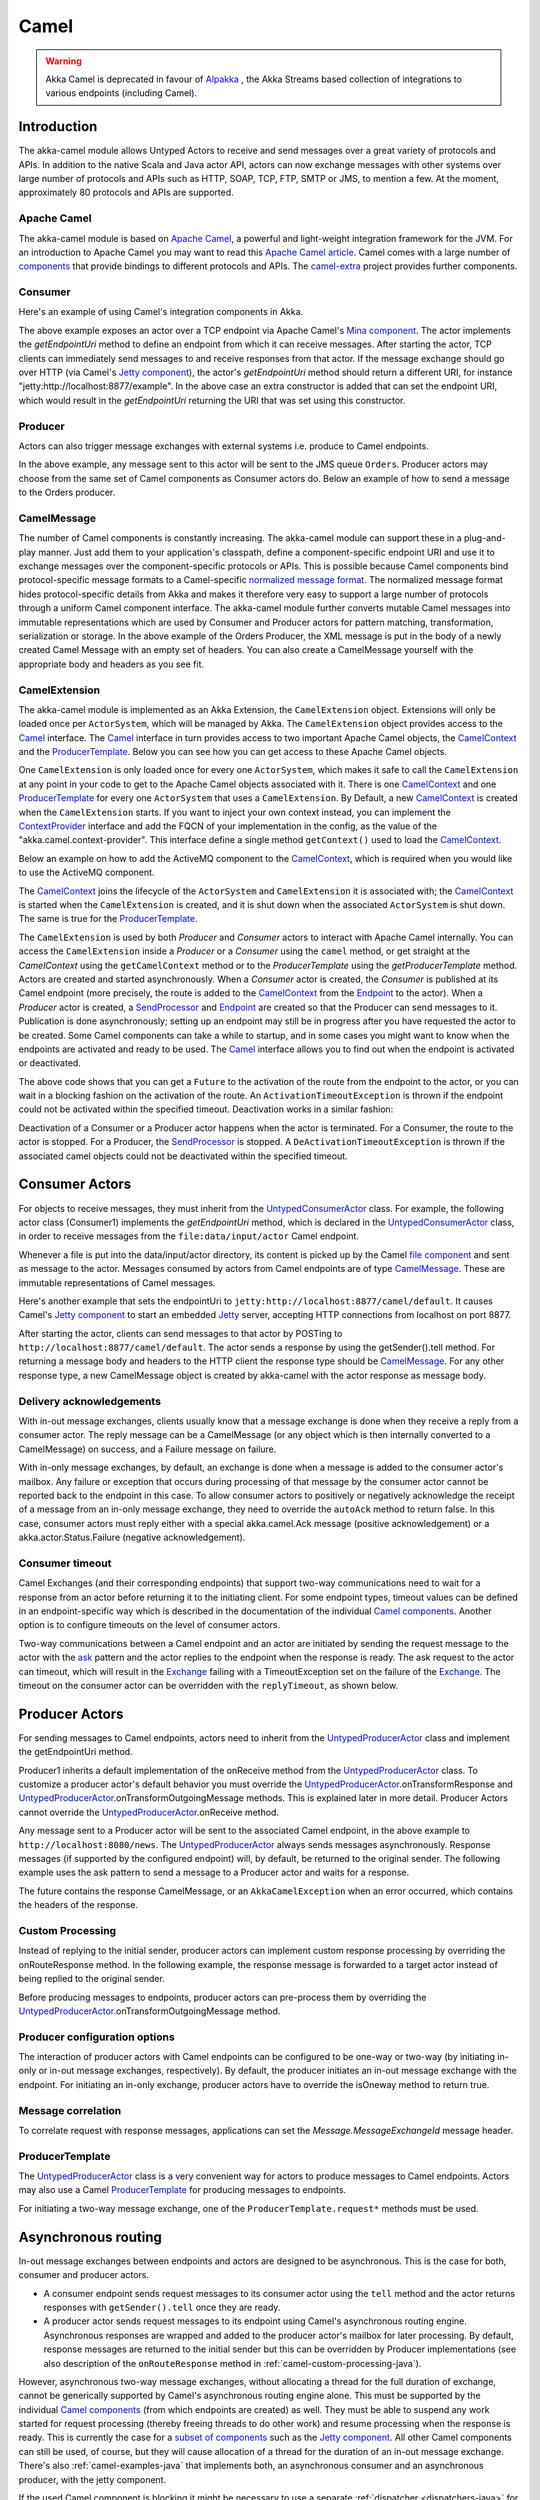 
.. _camel-java:

Camel
#####

.. warning::
  Akka Camel is deprecated in favour of `Alpakka`_ , the Akka Streams based collection of integrations to various endpoints (including Camel).

.. _Alpakka: https://github.com/akka/alpakka


Introduction
============

The akka-camel module allows Untyped Actors to receive
and send messages over a great variety of protocols and APIs.
In addition to the native Scala and Java actor API, actors can now exchange messages with other systems over large number
of protocols and APIs such as HTTP, SOAP, TCP, FTP, SMTP or JMS, to mention a
few. At the moment, approximately 80 protocols and APIs are supported.

Apache Camel
------------
The akka-camel module is based on `Apache Camel`_, a powerful and light-weight
integration framework for the JVM. For an introduction to Apache Camel you may
want to read this `Apache Camel article`_. Camel comes with a
large number of `components`_ that provide bindings to different protocols and
APIs. The `camel-extra`_ project provides further components.

.. _Apache Camel: http://camel.apache.org/
.. _Apache Camel article: http://architects.dzone.com/articles/apache-camel-integration
.. _components: http://camel.apache.org/components.html
.. _camel-extra: http://code.google.com/p/camel-extra/

Consumer
--------
Here's an example of using Camel's integration components in Akka.

.. includecode:: code/docs/camel/MyEndpoint.java#Consumer-mina

The above example exposes an actor over a TCP endpoint via Apache
Camel's `Mina component`_. The actor implements the `getEndpointUri` method to define
an endpoint from which it can receive messages. After starting the actor, TCP
clients can immediately send messages to and receive responses from that
actor. If the message exchange should go over HTTP (via Camel's `Jetty
component`_), the actor's `getEndpointUri` method should return a different URI, for instance "jetty:http://localhost:8877/example".
In the above case an extra constructor is added that can set the endpoint URI, which would result in
the `getEndpointUri` returning the URI that was set using this constructor.

.. _Mina component: http://camel.apache.org/mina2.html
.. _Jetty component: http://camel.apache.org/jetty.html

Producer
--------
Actors can also trigger message exchanges with external systems i.e. produce to
Camel endpoints.

.. includecode:: code/docs/camel/Orders.java#Producer

In the above example, any message sent to this actor will be sent to
the JMS queue ``Orders``. Producer actors may choose from the same set of Camel
components as Consumer actors do.
Below an example of how to send a message to the Orders producer.

.. includecode:: code/docs/camel/ProducerTestBase.java#TellProducer

CamelMessage
------------
The number of Camel components is constantly increasing. The akka-camel module
can support these in a plug-and-play manner. Just add them to your application's
classpath, define a component-specific endpoint URI and use it to exchange
messages over the component-specific protocols or APIs. This is possible because
Camel components bind protocol-specific message formats to a Camel-specific
`normalized message format`__. The normalized message format hides
protocol-specific details from Akka and makes it therefore very easy to support
a large number of protocols through a uniform Camel component interface. The
akka-camel module further converts mutable Camel messages into immutable
representations which are used by Consumer and Producer actors for pattern
matching, transformation, serialization or storage. In the above example of the Orders Producer,
the XML message is put in the body of a newly created Camel Message with an empty set of headers.
You can also create a CamelMessage yourself with the appropriate body and headers as you see fit.

__ https://svn.apache.org/repos/asf/camel/tags/camel-2.8.0/camel-core/src/main/java/org/apache/camel/Message.java

CamelExtension
--------------
The akka-camel module is implemented as an Akka Extension, the ``CamelExtension`` object.
Extensions will only be loaded once per ``ActorSystem``, which will be managed by Akka.
The ``CamelExtension`` object provides access to the `Camel`_ interface.
The `Camel`_ interface in turn provides access to two important Apache Camel objects, the `CamelContext`_ and the `ProducerTemplate`_.
Below you can see how you can get access to these Apache Camel objects.

.. includecode:: code/docs/camel/CamelExtensionTest.java#CamelExtension

One ``CamelExtension`` is only loaded once for every one ``ActorSystem``, which makes it safe to call the ``CamelExtension`` at any point in your code to get to the
Apache Camel objects associated with it. There is one `CamelContext`_ and one `ProducerTemplate`_ for every one ``ActorSystem`` that uses a ``CamelExtension``.
By Default, a new `CamelContext`_ is created when the ``CamelExtension`` starts. If you want to inject your own context instead,
you can implement the `ContextProvider`_ interface and add the FQCN of your implementation in the config, as the value of the "akka.camel.context-provider".
This interface define a single method ``getContext()`` used to load the `CamelContext`_.

.. _ContextProvider: @github@/akka-camel/src/main/scala/akka/camel/ContextProvider.scala

Below an example on how to add the ActiveMQ component to the `CamelContext`_, which is required when you would like to use the ActiveMQ component.

.. includecode:: code/docs/camel/CamelExtensionTest.java#CamelExtensionAddComponent

The `CamelContext`_ joins the lifecycle of the ``ActorSystem`` and ``CamelExtension`` it is associated with; the `CamelContext`_ is started when
the ``CamelExtension`` is created, and it is shut down when the associated ``ActorSystem`` is shut down. The same is true for the `ProducerTemplate`_.

The ``CamelExtension`` is used by both `Producer` and `Consumer` actors to interact with Apache Camel internally.
You can access the ``CamelExtension`` inside a `Producer` or a `Consumer` using the ``camel`` method, or get straight at the `CamelContext`
using the ``getCamelContext`` method or to the `ProducerTemplate` using the `getProducerTemplate` method.
Actors are created and started asynchronously. When a `Consumer` actor is created, the `Consumer` is published at its Camel endpoint
(more precisely, the route is added to the `CamelContext`_ from the `Endpoint`_ to the actor).
When a `Producer` actor is created, a `SendProcessor`_ and `Endpoint`_ are created so that the Producer can send messages to it.
Publication is done asynchronously; setting up an endpoint may still be in progress after you have
requested the actor to be created. Some Camel components can take a while to startup, and in some cases you might want to know when the endpoints are activated and ready to be used.
The `Camel`_ interface allows you to find out when the endpoint is activated or deactivated.

.. includecode:: code/docs/camel/ActivationTestBase.java#CamelActivation

The above code shows that you can get a ``Future`` to the activation of the route from the endpoint to the actor, or you can wait in a blocking fashion on the activation of the route.
An ``ActivationTimeoutException`` is thrown if the endpoint could not be activated within the specified timeout. Deactivation works in a similar fashion:

.. includecode:: code/docs/camel/ActivationTestBase.java#CamelDeactivation

Deactivation of a Consumer or a Producer actor happens when the actor is terminated. For a Consumer, the route to the actor is stopped. For a Producer, the `SendProcessor`_ is stopped.
A ``DeActivationTimeoutException`` is thrown if the associated camel objects could not be deactivated within the specified timeout.

.. _Camel: @github@/akka-camel/src/main/scala/akka/camel/Camel.scala
.. _CamelContext: https://svn.apache.org/repos/asf/camel/tags/camel-2.8.0/camel-core/src/main/java/org/apache/camel/CamelContext.java
.. _ProducerTemplate: https://svn.apache.org/repos/asf/camel/tags/camel-2.8.0/camel-core/src/main/java/org/apache/camel/ProducerTemplate.java
.. _SendProcessor: https://svn.apache.org/repos/asf/camel/tags/camel-2.8.0/camel-core/src/main/java/org/apache/camel/processor/SendProcessor.java
.. _Endpoint: https://svn.apache.org/repos/asf/camel/tags/camel-2.8.0/camel-core/src/main/java/org/apache/camel/Endpoint.java

Consumer Actors
================

For objects to receive messages, they must inherit from the `UntypedConsumerActor`_
class. For example, the following actor class (Consumer1) implements the
`getEndpointUri` method, which is declared in the `UntypedConsumerActor`_ class, in order to receive
messages from the ``file:data/input/actor`` Camel endpoint.

.. _UntypedConsumerActor: @github@/akka-camel/src/main/scala/akka/camel/javaapi/UntypedConsumer.scala

.. includecode:: code/docs/camel/Consumer1.java#Consumer1

Whenever a file is put into the data/input/actor directory, its content is
picked up by the Camel `file component`_ and sent as message to the
actor. Messages consumed by actors from Camel endpoints are of type
`CamelMessage`_. These are immutable representations of Camel messages.

.. _file component: http://camel.apache.org/file2.html
.. _Message: @github@/akka-camel/src/main/scala/akka/camel/CamelMessage.scala


Here's another example that sets the endpointUri to
``jetty:http://localhost:8877/camel/default``. It causes Camel's `Jetty
component`_ to start an embedded `Jetty`_ server, accepting HTTP connections
from localhost on port 8877.

.. _Jetty component: http://camel.apache.org/jetty.html
.. _Jetty: http://www.eclipse.org/jetty/

.. includecode:: code/docs/camel/Consumer2.java#Consumer2

After starting the actor, clients can send messages to that actor by POSTing to
``http://localhost:8877/camel/default``. The actor sends a response by using the
getSender().tell method. For returning a message body and headers to the HTTP
client the response type should be `CamelMessage`_. For any other response type, a
new CamelMessage object is created by akka-camel with the actor response as message
body.

.. _Message: @github@/akka-camel/src/main/scala/akka/camel/CamelMessage.scala

.. _camel-acknowledgements-java:

Delivery acknowledgements
-------------------------

With in-out message exchanges, clients usually know that a message exchange is
done when they receive a reply from a consumer actor. The reply message can be a
CamelMessage (or any object which is then internally converted to a CamelMessage) on
success, and a Failure message on failure.

With in-only message exchanges, by default, an exchange is done when a message
is added to the consumer actor's mailbox. Any failure or exception that occurs
during processing of that message by the consumer actor cannot be reported back
to the endpoint in this case. To allow consumer actors to positively or
negatively acknowledge the receipt of a message from an in-only message
exchange, they need to override the ``autoAck`` method to return false.
In this case, consumer actors must reply either with a
special akka.camel.Ack message (positive acknowledgement) or a akka.actor.Status.Failure (negative
acknowledgement).

.. includecode:: code/docs/camel/Consumer3.java#Consumer3

.. _camel-timeout-java:

Consumer timeout
----------------

Camel Exchanges (and their corresponding endpoints) that support two-way communications need to wait for a response from
an actor before returning it to the initiating client.
For some endpoint types, timeout values can be defined in an endpoint-specific
way which is described in the documentation of the individual `Camel
components`_. Another option is to configure timeouts on the level of consumer actors.

.. _Camel components: http://camel.apache.org/components.html

Two-way communications between a Camel endpoint and an actor are
initiated by sending the request message to the actor with the `ask`_ pattern
and the actor replies to the endpoint when the response is ready. The ask request to the actor can timeout, which will
result in the `Exchange`_ failing with a TimeoutException set on the failure of the `Exchange`_.
The timeout on the consumer actor can be overridden with the ``replyTimeout``, as shown below.

.. includecode:: code/docs/camel/Consumer4.java#Consumer4
.. _Exchange: https://svn.apache.org/repos/asf/camel/tags/camel-2.8.0/camel-core/src/main/java/org/apache/camel/Exchange.java
.. _ask: @github@/akka-actor/src/main/scala/akka/pattern/Patterns.scala

Producer Actors
===============

For sending messages to Camel endpoints, actors need to inherit from the `UntypedProducerActor`_ class and implement the getEndpointUri method.

.. includecode:: code/docs/camel/Producer1.java#Producer1

Producer1 inherits a default implementation of the onReceive method from the
`UntypedProducerActor`_ class. To customize a producer actor's default behavior you must override the `UntypedProducerActor`_.onTransformResponse and
`UntypedProducerActor`_.onTransformOutgoingMessage methods. This is explained later in more detail.
Producer Actors cannot override the `UntypedProducerActor`_.onReceive method.

Any message sent to a Producer actor will be sent to
the associated Camel endpoint, in the above example to
``http://localhost:8080/news``. The `UntypedProducerActor`_ always sends messages asynchronously. Response messages (if supported by the
configured endpoint) will, by default, be returned to the original sender. The
following example uses the ask pattern to send a message to a
Producer actor and waits for a response.

.. includecode:: code/docs/camel/ProducerTestBase.java#AskProducer

The future contains the response CamelMessage, or an ``AkkaCamelException`` when an error occurred, which contains the headers of the response.

.. _camel-custom-processing-java:

Custom Processing
-----------------

Instead of replying to the initial sender, producer actors can implement custom
response processing by overriding the onRouteResponse method. In the following example, the response
message is forwarded to a target actor instead of being replied to the original
sender.

.. includecode:: code/docs/camel/ResponseReceiver.java#RouteResponse
.. includecode:: code/docs/camel/Forwarder.java#RouteResponse
.. includecode:: code/docs/camel/OnRouteResponseTestBase.java#RouteResponse

Before producing messages to endpoints, producer actors can pre-process them by
overriding the `UntypedProducerActor`_.onTransformOutgoingMessage method.

.. includecode:: code/docs/camel/Transformer.java#TransformOutgoingMessage

Producer configuration options
------------------------------

The interaction of producer actors with Camel endpoints can be configured to be
one-way or two-way (by initiating in-only or in-out message exchanges,
respectively). By default, the producer initiates an in-out message exchange
with the endpoint. For initiating an in-only exchange, producer actors have to override the isOneway method to return true.

.. includecode:: code/docs/camel/OnewaySender.java#Oneway

Message correlation
-------------------

To correlate request with response messages, applications can set the
`Message.MessageExchangeId` message header.

.. includecode:: code/docs/camel/ProducerTestBase.java#Correlate

ProducerTemplate
----------------

The `UntypedProducerActor`_ class is a very convenient way for actors to produce messages to Camel endpoints.
Actors may also use a Camel `ProducerTemplate`_ for producing messages to endpoints.

.. includecode:: code/docs/camel/MyActor.java#ProducerTemplate

For initiating a two-way message exchange, one of the
``ProducerTemplate.request*`` methods must be used.

.. includecode:: code/docs/camel/RequestBodyActor.java#RequestProducerTemplate

.. _UntypedProducerActor: @github@/akka-camel/src/main/scala/akka/camel/javaapi/UntypedProducerActor.scala
.. _ProducerTemplate: https://svn.apache.org/repos/asf/camel/tags/camel-2.8.0/camel-core/src/main/java/org/apache/camel/ProducerTemplate.java

.. _camel-asynchronous-routing-java:

Asynchronous routing
====================

In-out message exchanges between endpoints and actors are
designed to be asynchronous. This is the case for both, consumer and producer
actors.

* A consumer endpoint sends request messages to its consumer actor using the ``tell``
  method and the actor returns responses with ``getSender().tell`` once they are
  ready.

* A producer actor sends request messages to its endpoint using Camel's
  asynchronous routing engine. Asynchronous responses are wrapped and added to the
  producer actor's mailbox for later processing. By default, response messages are
  returned to the initial sender but this can be overridden by Producer
  implementations (see also description of the ``onRouteResponse`` method
  in :ref:`camel-custom-processing-java`).

However, asynchronous two-way message exchanges, without allocating a thread for
the full duration of exchange, cannot be generically supported by Camel's
asynchronous routing engine alone. This must be supported by the individual
`Camel components`_ (from which endpoints are created) as well. They must be
able to suspend any work started for request processing (thereby freeing threads
to do other work) and resume processing when the response is ready. This is
currently the case for a `subset of components`_ such as the `Jetty component`_.
All other Camel components can still be used, of course, but they will cause
allocation of a thread for the duration of an in-out message exchange. There's
also :ref:`camel-examples-java` that implements both, an asynchronous
consumer and an asynchronous producer, with the jetty component.

If the used Camel component is blocking it might be necessary to use a separate
:ref:`dispatcher <dispatchers-java>` for the producer. The Camel processor is 
invoked by a child actor of the producer and the dispatcher can be defined in 
the deployment section of the configuration. For example, if your producer actor 
has path ``/user/integration/output`` the dispatcher of the child actor can be 
defined with::

  akka.actor.deployment {
    /integration/output/* {
      dispatcher = my-dispatcher
    }
  }

.. _Camel components: http://camel.apache.org/components.html
.. _subset of components: http://camel.apache.org/asynchronous-routing-engine.html
.. _Jetty component: http://camel.apache.org/jetty.html

Custom Camel routes
===================

In all the examples so far, routes to consumer actors have been automatically
constructed by akka-camel, when the actor was started. Although the default
route construction templates, used by akka-camel internally, are sufficient for
most use cases, some applications may require more specialized routes to actors.
The akka-camel module provides two mechanisms for customizing routes to actors,
which will be explained in this section. These are:

* Usage of :ref:`camel-components-java` to access actors.
  Any Camel route can use these components to access Akka actors.

* :ref:`camel-intercepting-route-construction-java` to actors.
  This option gives you the ability to change routes that have already been added to Camel.
  Consumer actors have a hook into the route definition process which can be used to change the route.


.. _camel-components-java:

Akka Camel components
---------------------

Akka actors can be accessed from Camel routes using the `actor`_ Camel component. This component can be used to
access any Akka actor (not only consumer actors) from Camel routes, as described in the following sections.

.. _actor: @github@/akka-camel/src/main/scala/akka/camel/internal/component/ActorComponent.scala

.. _access-to-actors-java:

Access to actors
----------------

To access actors from custom Camel routes, the `actor`_ Camel
component should be used. It fully supports Camel's `asynchronous routing
engine`_.

.. _actor: @github@/akka-camel/src/main/scala/akka/camel/internal/component/ActorComponent.scala
.. _asynchronous routing engine: http://camel.apache.org/asynchronous-routing-engine.html

This component accepts the following endpoint URI format:

* ``[<actor-path>]?<options>``

where ``<actor-path>`` is the ``ActorPath`` to the actor. The ``<options>`` are
name-value pairs separated by ``&`` (i.e. ``name1=value1&name2=value2&...``).


URI options
^^^^^^^^^^^

The following URI options are supported:

.. tabularcolumns:: |l|l|l|L|

+--------------+----------+---------+------------------------------------------------+
| Name         | Type     | Default | Description                                    |
+==============+==========+=========+================================================+
| replyTimeout | Duration | false   | The reply timeout, specified in the same       |
|              |          |         | way that you use the duration in akka,         |
|              |          |         | for instance ``10 seconds`` except that        |
|              |          |         | in the url it is handy to use a +              |
|              |          |         | between the amount and the unit, like          |
|              |          |         | for example ``200+millis``                     |
|              |          |         |                                                |
|              |          |         | See also :ref:`camel-timeout-java`.            |
+--------------+----------+---------+------------------------------------------------+
| autoAck      | Boolean  | true    | If set to true, in-only message exchanges      |
|              |          |         | are auto-acknowledged when the message is      |
|              |          |         | added to the actor's mailbox. If set to        |
|              |          |         | false, actors must acknowledge the             |
|              |          |         | receipt of the message.                        |
|              |          |         |                                                |
|              |          |         | See also :ref:`camel-acknowledgements-java`.   |
+--------------+----------+---------+------------------------------------------------+

Here's an actor endpoint URI example containing an actor path::

   akka://some-system/user/myconsumer?autoAck=false&replyTimeout=100+millis

In the following example, a custom route to an actor is created, using the
actor's path.

.. includecode:: code/docs/camel/Responder.java#CustomRoute
.. includecode:: code/docs/camel/CustomRouteBuilder.java#CustomRoute
.. includecode:: code/docs/camel/CustomRouteTestBase.java#CustomRoute

The `CamelPath.toCamelUri` converts the `ActorRef` to the Camel actor component URI format which points to the actor endpoint as described above.
When a message is received on the jetty endpoint, it is routed to the Responder actor, which in return replies back to the client of
the HTTP request.


.. _camel-intercepting-route-construction-java:

Intercepting route construction
-------------------------------

The previous section, :ref:`camel-components-java`, explained how to setup a route to
an actor manually.
It was the application's responsibility to define the route and add it to the current CamelContext.
This section explains a more convenient way to define custom routes: akka-camel is still setting up the routes to consumer actors
(and adds these routes to the current CamelContext) but applications can define extensions to these routes.
Extensions can be defined with Camel's `Java DSL`_ or `Scala DSL`_. For example, an extension could be a custom error handler that redelivers messages from an endpoint to an actor's bounded mailbox when the mailbox was full.

.. _Java DSL: http://camel.apache.org/dsl.html
.. _Scala DSL: http://camel.apache.org/scala-dsl.html

The following examples demonstrate how to extend a route to a consumer actor for
handling exceptions thrown by that actor.

.. includecode:: code/docs/camel/ErrorThrowingConsumer.java#ErrorThrowingConsumer

The above ErrorThrowingConsumer sends the Failure back to the sender in preRestart
because the Exception that is thrown in the actor would
otherwise just crash the actor, by default the actor would be restarted, and the response would never reach the client of the Consumer.

The akka-camel module creates a RouteDefinition instance by calling
from(endpointUri) on a Camel RouteBuilder (where endpointUri is the endpoint URI
of the consumer actor) and passes that instance as argument to the route
definition handler \*). The route definition handler then extends the route and
returns a ProcessorDefinition (in the above example, the ProcessorDefinition
returned by the end method. See the `org.apache.camel.model`__ package for
details). After executing the route definition handler, akka-camel finally calls
a to(targetActorUri) on the returned ProcessorDefinition to complete the
route to the consumer actor (where targetActorUri is the actor component URI as described in :ref:`access-to-actors-java`).
If the actor cannot be found, a `ActorNotRegisteredException` is thrown.

\*) Before passing the RouteDefinition instance to the route definition handler,
akka-camel may make some further modifications to it.

__ https://svn.apache.org/repos/asf/camel/tags/camel-2.8.0/camel-core/src/main/java/org/apache/camel/model/

.. _camel-examples-java:

Examples
========

The `Lightbend Activator <http://www.lightbend.com/platform/getstarted>`_
tutorial named `Akka Camel Samples with Java <http://www.lightbend.com/activator/template/akka-sample-camel-java>`_
contains 3 samples:

 * Asynchronous routing and transformation - This example demonstrates how to implement consumer and 
   producer actors that support :ref:`camel-asynchronous-routing-java` with their Camel endpoints.
 
 * Custom Camel route - Demonstrates the combined usage of a ``Producer`` and a
   ``Consumer`` actor as well as the inclusion of a custom Camel route.

 * Quartz Scheduler Example - Showing how simple is to implement a cron-style scheduler by
   using the Camel Quartz component

Configuration
=============

There are several configuration properties for the Camel module, please refer
to the :ref:`reference configuration <config-akka-camel>`.

Additional Resources
====================
For an introduction to akka-camel 2, see also the Peter Gabryanczyk's talk `Migrating akka-camel module to Akka 2.x`_.

For an introduction to akka-camel 1, see also the `Appendix E - Akka and Camel`_
(pdf) of the book `Camel in Action`_.

.. _Appendix E - Akka and Camel: http://www.manning.com/ibsen/appEsample.pdf
.. _Camel in Action: http://www.manning.com/ibsen/
.. _Migrating akka-camel module to Akka 2.x: http://skillsmatter.com/podcast/scala/akka-2-x

Other, more advanced external articles (for version 1) are:

* `Akka Consumer Actors: New Features and Best Practices <http://krasserm.blogspot.com/2011/02/akka-consumer-actors-new-features-and.html>`_
* `Akka Producer Actors: New Features and Best Practices <http://krasserm.blogspot.com/2011/02/akka-producer-actor-new-features-and.html>`_
